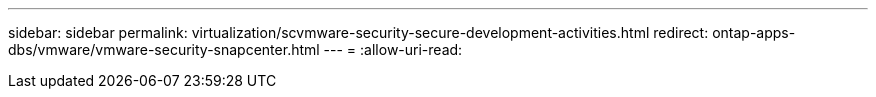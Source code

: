 ---
sidebar: sidebar 
permalink: virtualization/scvmware-security-secure-development-activities.html 
redirect: ontap-apps-dbs/vmware/vmware-security-snapcenter.html 
---
= 
:allow-uri-read: 


